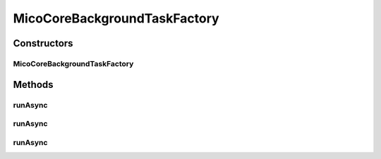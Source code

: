 .. java:import:: java.util.concurrent CompletableFuture

.. java:import:: java.util.concurrent ExecutorService

.. java:import:: java.util.concurrent Executors

.. java:import:: java.util.function Consumer

.. java:import:: java.util.function Function

.. java:import:: java.util.function Supplier

.. java:import:: io.github.ust.mico.core.configuration MicoCoreBackgroundTaskFactoryConfig

.. java:import:: org.springframework.beans.factory.annotation Autowired

.. java:import:: org.springframework.stereotype Component

MicoCoreBackgroundTaskFactory
=============================

.. java:package:: io.github.ust.mico.core.service
   :noindex:

.. java:type:: @Component public class MicoCoreBackgroundTaskFactory

   Helper class for background task with the functionality to attach callbacks for successful termination or failure. for \ :java:ref:`CompletableFuture`\ .

Constructors
------------
MicoCoreBackgroundTaskFactory
^^^^^^^^^^^^^^^^^^^^^^^^^^^^^

.. java:constructor:: @Autowired public MicoCoreBackgroundTaskFactory(MicoCoreBackgroundTaskFactoryConfig config)
   :outertype: MicoCoreBackgroundTaskFactory

Methods
-------
runAsync
^^^^^^^^

.. java:method:: public <T> CompletableFuture<T> runAsync(Supplier<T> task)
   :outertype: MicoCoreBackgroundTaskFactory

   Returns a new CompletableFuture that is asynchronously completed by a task running in the \ :java:ref:`ExecutorService`\  defined in this class with the value obtained by calling the given supplier.

   :param <T>: the task's return type.
   :param task: a \ :java:ref:`Supplier`\  returning the value to be used to complete the returned CompletableFuture.
   :return: a new \ :java:ref:`CompletableFuture`\ .

runAsync
^^^^^^^^

.. java:method:: public <T> CompletableFuture runAsync(Supplier<T> task, Consumer<? super T> onSuccess)
   :outertype: MicoCoreBackgroundTaskFactory

   Returns a new CompletableFuture that is asynchronously completed by a task running in the \ :java:ref:`ExecutorService`\  defined in this class with the value obtained by calling the given supplier. In case the task succeeds, the given Consumer is executed.

   :param <T>: the task's return type.
   :param task: a \ :java:ref:`Supplier`\  returning the value to be used to complete the returned CompletableFuture.
   :param onSuccess: a \ :java:ref:`Consumer`\  in case the task succeeds.
   :return: a new \ :java:ref:`CompletableFuture`\ .

runAsync
^^^^^^^^

.. java:method:: public <T> CompletableFuture runAsync(Supplier<T> task, Consumer<? super T> onSuccess, Function<Throwable, ? extends Void> onError)
   :outertype: MicoCoreBackgroundTaskFactory

   Returns a new CompletableFuture that is asynchronously completed by a task running in the \ :java:ref:`ExecutorService`\  defined in this class with the value obtained by calling the given supplier. In case the task succeeds, the given Consumer is executed, otherwise (on failure) the given Function is executed.

   :param <T>: the task's return type.
   :param task: a \ :java:ref:`Supplier`\  returning the value to be used to complete the returned CompletableFuture.
   :param onSuccess: a \ :java:ref:`Consumer`\  in case the task succeeds.
   :param onError: a \ :java:ref:`Function`\  in case the task fails.
   :return: a new \ :java:ref:`CompletableFuture`\ .

